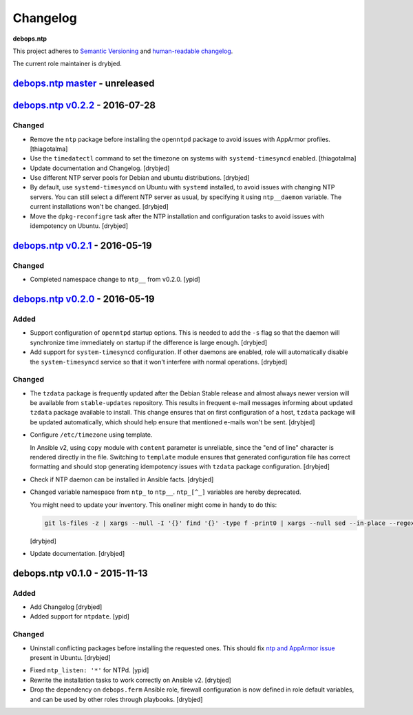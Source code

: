 Changelog
=========

**debops.ntp**

This project adheres to `Semantic Versioning <http://semver.org/spec/v2.0.0.html>`_
and `human-readable changelog <http://keepachangelog.com/>`_.

The current role maintainer is drybjed.


`debops.ntp master`_ - unreleased
---------------------------------

.. _debops.ntp master: https://github.com/debops/ansible-ntp/compare/v0.2.2...master


`debops.ntp v0.2.2`_ - 2016-07-28
---------------------------------

.. _debops.ntp v0.2.2: https://github.com/debops/ansible-ntp/compare/v0.2.1...v0.2.2

Changed
~~~~~~~

- Remove the ``ntp`` package before installing the ``openntpd`` package to
  avoid issues with AppArmor profiles. [thiagotalma]

- Use the ``timedatectl`` command to set the timezone on systems with
  ``systemd-timesyncd`` enabled. [thiagotalma]

- Update documentation and Changelog. [drybjed]

- Use different NTP server pools for Debian and ubuntu distributions. [drybjed]

- By default, use ``systemd-timesyncd`` on Ubuntu with ``systemd`` installed,
  to avoid issues with changing NTP servers. You can still select a different
  NTP server as usual, by specifying it using ``ntp__daemon`` variable. The
  current installations won't be changed. [drybjed]

- Move the ``dpkg-reconfigre`` task after the NTP installation and
  configuration tasks to avoid issues with idempotency on Ubuntu. [drybjed]


`debops.ntp v0.2.1`_ - 2016-05-19
---------------------------------

.. _debops.ntp v0.2.1: https://github.com/debops/ansible-ntp/compare/v0.2.0...v0.2.1

Changed
~~~~~~~

- Completed namespace change to ``ntp__`` from v0.2.0. [ypid]


`debops.ntp v0.2.0`_ - 2016-05-19
---------------------------------

.. _debops.ntp v0.2.0: https://github.com/debops/ansible-ntp/compare/v0.1.0...v0.2.0

Added
~~~~~

- Support configuration of ``openntpd`` startup options. This is needed to add
  the ``-s`` flag so that the daemon will synchronize time immediately on
  startup if the difference is large enough. [drybjed]

- Add support for ``system-timesyncd`` configuration. If other daemons are
  enabled, role will automatically disable the ``system-timesyncd`` service so
  that it won't interfere with normal operations. [drybjed]

Changed
~~~~~~~

- The ``tzdata`` package is frequently updated after the Debian Stable release
  and almost always newer version will be available from ``stable-updates``
  repository. This results in frequent e-mail messages informing about updated
  ``tzdata`` package available to install. This change ensures that on first
  configuration of a host, ``tzdata`` package will be updated automatically,
  which should help ensure that mentioned e-mails won't be sent. [drybjed]

- Configure ``/etc/timezone`` using template.

  In Ansible v2, using ``copy`` module with ``content`` parameter is
  unreliable, since the "end of line" character is rendered directly in the
  file. Switching to ``template`` module ensures that generated configuration
  file has correct formatting and should stop generating idempotency issues
  with ``tzdata`` package configuration. [drybjed]

- Check if NTP daemon can be installed in Ansible facts. [drybjed]

- Changed variable namespace from ``ntp_`` to ``ntp__``.
  ``ntp_[^_]`` variables are hereby deprecated.

  You might need to update your inventory. This oneliner might come in handy to
  do this:

  .. code:: shell

     git ls-files -z | xargs --null -I '{}' find '{}' -type f -print0 | xargs --null sed --in-place --regexp-extended 's/\<(ntp)_([^_])/\1__\2/g;'

  [drybjed]

- Update documentation. [drybjed]


debops.ntp v0.1.0 - 2015-11-13
------------------------------

Added
~~~~~

- Add Changelog [drybjed]

- Added support for ``ntpdate``. [ypid]

Changed
~~~~~~~

- Uninstall conflicting packages before installing the requested ones. This
  should fix `ntp and AppArmor issue`_ present in Ubuntu. [drybjed]

.. _ntp and Apparmor issue: https://bugs.launchpad.net/ubuntu/+source/openntpd/+bug/458061

- Fixed ``ntp_listen: '*'`` for NTPd. [ypid]

- Rewrite the installation tasks to work correctly on Ansible v2. [drybjed]

- Drop the dependency on ``debops.ferm`` Ansible role, firewall configuration
  is now defined in role default variables, and can be used by other roles
  through playbooks. [drybjed]
